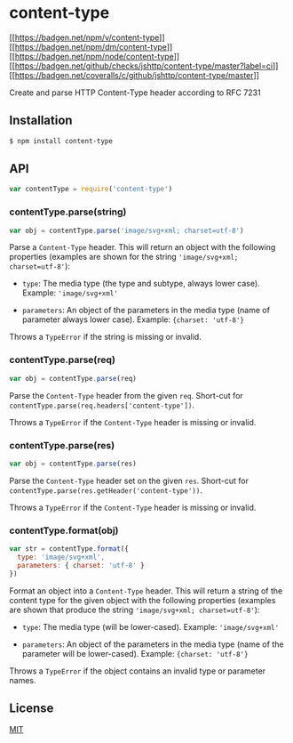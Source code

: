 * content-type
:PROPERTIES:
:CUSTOM_ID: content-type
:END:
[[https://npmjs.org/package/content-type][[[https://badgen.net/npm/v/content-type]]]]
[[https://npmjs.org/package/content-type][[[https://badgen.net/npm/dm/content-type]]]]
[[https://nodejs.org/en/download][[[https://badgen.net/npm/node/content-type]]]]
[[https://github.com/jshttp/content-type/actions/workflows/ci.yml][[[https://badgen.net/github/checks/jshttp/content-type/master?label=ci]]]]
[[https://coveralls.io/r/jshttp/content-type?branch=master][[[https://badgen.net/coveralls/c/github/jshttp/content-type/master]]]]

Create and parse HTTP Content-Type header according to RFC 7231

** Installation
:PROPERTIES:
:CUSTOM_ID: installation
:END:
#+begin_src sh
$ npm install content-type
#+end_src

** API
:PROPERTIES:
:CUSTOM_ID: api
:END:
#+begin_src js
var contentType = require('content-type')
#+end_src

*** contentType.parse(string)
:PROPERTIES:
:CUSTOM_ID: contenttype.parsestring
:END:
#+begin_src js
var obj = contentType.parse('image/svg+xml; charset=utf-8')
#+end_src

Parse a =Content-Type= header. This will return an object with the
following properties (examples are shown for the string
='image/svg+xml; charset=utf-8'=):

- =type=: The media type (the type and subtype, always lower case).
  Example: ='image/svg+xml'=

- =parameters=: An object of the parameters in the media type (name of
  parameter always lower case). Example: ={charset: 'utf-8'}=

Throws a =TypeError= if the string is missing or invalid.

*** contentType.parse(req)
:PROPERTIES:
:CUSTOM_ID: contenttype.parsereq
:END:
#+begin_src js
var obj = contentType.parse(req)
#+end_src

Parse the =Content-Type= header from the given =req=. Short-cut for
=contentType.parse(req.headers['content-type'])=.

Throws a =TypeError= if the =Content-Type= header is missing or invalid.

*** contentType.parse(res)
:PROPERTIES:
:CUSTOM_ID: contenttype.parseres
:END:
#+begin_src js
var obj = contentType.parse(res)
#+end_src

Parse the =Content-Type= header set on the given =res=. Short-cut for
=contentType.parse(res.getHeader('content-type'))=.

Throws a =TypeError= if the =Content-Type= header is missing or invalid.

*** contentType.format(obj)
:PROPERTIES:
:CUSTOM_ID: contenttype.formatobj
:END:
#+begin_src js
var str = contentType.format({
  type: 'image/svg+xml',
  parameters: { charset: 'utf-8' }
})
#+end_src

Format an object into a =Content-Type= header. This will return a string
of the content type for the given object with the following properties
(examples are shown that produce the string
='image/svg+xml; charset=utf-8'=):

- =type=: The media type (will be lower-cased). Example:
  ='image/svg+xml'=

- =parameters=: An object of the parameters in the media type (name of
  the parameter will be lower-cased). Example: ={charset: 'utf-8'}=

Throws a =TypeError= if the object contains an invalid type or parameter
names.

** License
:PROPERTIES:
:CUSTOM_ID: license
:END:
[[file:LICENSE][MIT]]
